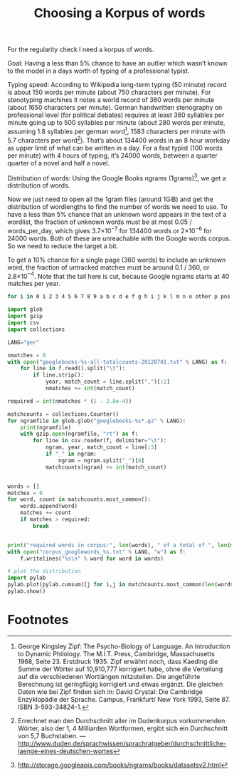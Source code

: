 #+title: Choosing a Korpus of words
#+options: ^:nil

For the regularity check I need a korpus of words. 

Goal: Having a less than 5% chance to have an outlier which wasn’t known to the model in a days worth of typing of a professional typist.

Typing speed: According to Wikipedia long-term typing (50 minute) record is about 150 words per minute (about 750 characters per minute). For stenotyping machines it notes a world record of 360 words per minute (about 1650 characters per minute). German handwritten stenography on professional level (for political debates) requires at least 360 syllables per minute going up to 500 syllables per minute (about 280 words per minute, assuming 1.8 syllables per german word[fn:1], 1583 characters per minute with 5.7 characters per word[fn:2]). That’s about 134400 words in an 8 hour workday as upper limit of what can be written in a day. For a fast typist (100 words per minute) with 4 hours of typing, it’s 24000 words, between a quarter quarter of a novel and half a novel.

Distribution of words: Using the Google Books ngrams (1grams)[fn:3], we get a distribution of words.

Now we just need to open all the 1gram files (around 1GiB) and get the distribution of wordlengths to find the number of words we need to use. To have a less than 5% chance that an unknown word appears in the text of a wordlist, the fraction of unknown words must be at most 0.05 / words_per_day, which gives 3.7×10\(^{-7}\) for 134400 words or 2×10\(^{-6}\) for 24000 words. Both of these are unreachable with the Google words corpus. So we need to reduce the target a bit.

To get a 10% chance for a single page (360 words) to include an unknown word, the fraction of untracked matches must be around 0.1 / 360, or 2.8×10\(^{-4}\). Note that the tail here is cut, because Google ngrams starts at 40 matches per year.

#+BEGIN_SRC sh
for i in 0 1 2 3 4 5 6 7 8 9 a b c d e f g h i j k l m n o other p pos punctuation q r s t u v w x y z; do wget http://storage.googleapis.com/books/ngrams/books/googlebooks-eng-all-1gram-20120701-$i.gz; done
#+END_SRC

#+BEGIN_SRC python
  import glob
  import gzip
  import csv
  import collections

  LANG="ger"

  nmatches = 0
  with open("googlebooks-%s-all-totalcounts-20120701.txt" % LANG) as f:
      for line in f.read().split("\t"):
          if line.strip():
              year, match_count = line.split(",")[:2]
              nmatches += int(match_count)

  required = int(nmatches * (1 - 2.8e-4))

  matchcounts = collections.Counter()
  for ngramfile in glob.glob("googlebooks-%s*.gz" % LANG):
      print(ngramfile)
      with gzip.open(ngramfile, "rt") as f:
          for line in csv.reader(f, delimiter="\t"):
              ngram, year, match_count = line[:3]
              if "_" in ngram:
                  ngram = ngram.split("_")[0]
              matchcounts[ngram] += int(match_count)


  words = []
  matches = 0
  for word, count in matchcounts.most_common():
      words.append(word)
      matches += count
      if matches > required:
          break


  print("required words in corpus:", len(words), " of a total of ", len(matchcounts.keys()))
  with open("corpus_googlewords_%s.txt" % LANG, "w") as f:
      f.writelines("%s\n" % word for word in words)

  # plot the distribution
  import pylab
  pylab.plot(pylab.cumsum([j for i,j in matchcounts.most_common(len(words))]))
  pylab.show()

#+END_SRC

* Footnotes

[fn:1] George Kingsley Zipf: The Psycho-Biology of Language. An Introduction to Dynamic Philology. The M.I.T. Press, Cambridge, Massachusetts 1968, Seite 23. Erstdruck 1935. Zipf erwähnt noch, dass Kaeding die Summe der Wörter auf 10,910,777 korrigiert habe, ohne die Verteilung auf die verschiedenen Wortlängen mitzuteilen. Die angeführte Berechnung ist geringfügig korrigiert und etwas ergänzt. Die gleichen Daten wie bei Zipf finden sich in: David Crystal: Die Cambridge Enzyklopädie der Sprache. Campus, Frankfurt/ New York 1993, Seite 87. ISBN 3-593-34824-1.

[fn:2] Errechnet man den Durchschnitt aller im Dudenkorpus vorkommenden Wörter, also der 1, 4 Milliarden Wortformen, ergibt sich ein Durchschnitt von 5,7 Buchstaben. — http://www.duden.de/sprachwissen/sprachratgeber/durchschnittliche-laenge-eines-deutschen-wortes

[fn:3]  http://storage.googleapis.com/books/ngrams/books/datasetsv2.html






